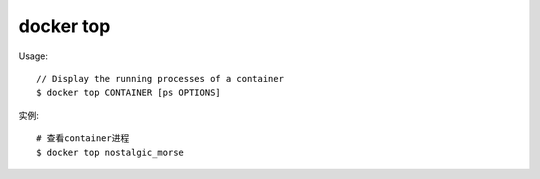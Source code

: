 docker top
##################

Usage::

    // Display the running processes of a container
    $ docker top CONTAINER [ps OPTIONS]

实例::

    # 查看container进程
    $ docker top nostalgic_morse





